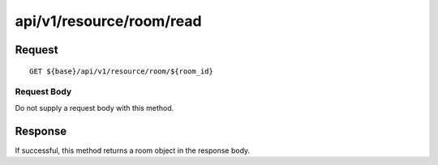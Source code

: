 -------------------------
api/v1/resource/room/read
-------------------------

Request
=======
::

  GET ${base}/api/v1/resource/room/${room_id}

Request Body
------------
Do not supply a request body with this method.

Response
========
If successful, this method returns a room object in the response body.